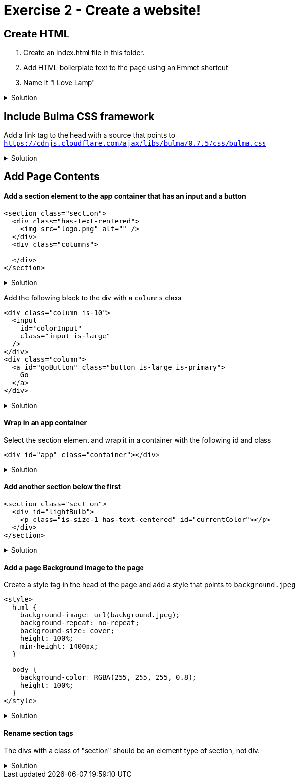 = Exercise 2 - Create a website!
:experimental: true
 
== Create HTML 

1. Create an index.html file in this folder.
2. Add HTML boilerplate text to the page using an Emmet shortcut
3. Name it "I Love Lamp"

.Solution
[%collapsible]
====
* Type kbd:[!] and press kbd:[tab] to scaffold out an HTML page
* Press kbd:[tab] 3 more times to place the cursor at the tab stop in the "Title" attribute and and enter "I Love Lamp"
* Press kbd:[tab] once more to enter the body of the page
====

== Include Bulma CSS framework

Add a link tag to the head with a source that points to `https://cdnjs.cloudflare.com/ajax/libs/bulma/0.7.5/css/bulma.css`

.Solution
[%collapsible]
====
----
link
----
====

== Add Page Contents

==== Add a section element to the app container that has an input and a button

----
<section class="section">
  <div class="has-text-centered">
    <img src="logo.png" alt="" />
  </div>
  <div class="columns">
    
  </div>
</section>
----

.Solution
[%collapsible]
====
----
.section>.columns>(.column.is-10>input#colorInput.input.is-large)(.column>a#goButton.button.is-large.is-primary)
----
====

Add the following block to the div with a `columns` class

----
<div class="column is-10">
  <input
    id="colorInput"
    class="input is-large"
  />
</div>
<div class="column">
  <a id="goButton" class="button is-large is-primary">
    Go
  </a>
</div>
----

.Solution
[%collapsible]
====
----
(input#colorInput.input.is-large)(.column>a#goButton.button.is-large.is-primary)
----
====

==== Wrap in an app container

Select the section element and wrap it in a container with the following id and class

----
<div id="app" class="container"></div>
----

.Solution
[%collapsible]
====
* kbd:[Ctrl] / kbd:[Cmd] + kbd:[Shift] + kbd:[P] 
* Select "Wrap individual lines with abbreviation"
----
#app.container
----
* kbd:[Enter] 
====


==== Add another section below the first

----
<section class="section">
  <div id="lightBulb">
    <p class="is-size-1 has-text-centered" id="currentColor"></p>
  </div>
</section>
----

.Solution
[%collapsible]
====
----
.section>#lightBulb>p.is-size-1.has-text-centered#currentColor
----
====
 
==== Add a page Background image to the page

Create a style tag in the head of the page and add a style that points to `background.jpeg`

----
<style>
  html {
    background-image: url(background.jpeg);
    background-repeat: no-repeat;
    background-size: cover;
    height: 100%;
    min-height: 1400px;
  }

  body {
    background-color: RGBA(255, 255, 255, 0.8);
    height: 100%;
  }
</style>
----

.Solution
[%collapsible]
====
----
bgi
bgc
bgr
bgp
----
====

==== Rename section tags

The divs with a class of "section" should be an element type of section, not div.

.Solution
[%collapsible]
====
* Highlight `div`
* kbd:[Ctrl] / kbd:[Cmd] + kbd:[Shift] + kbd:[P] 
* Select "Update Tag"
* Type "section"

OR

Install the https://marketplace.visualstudio.com/items?itemName=formulahendry.auto-rename-tag&WT.mc_id=frontendmasters-workshop-buhollan[Auto Rename Extension]
====



